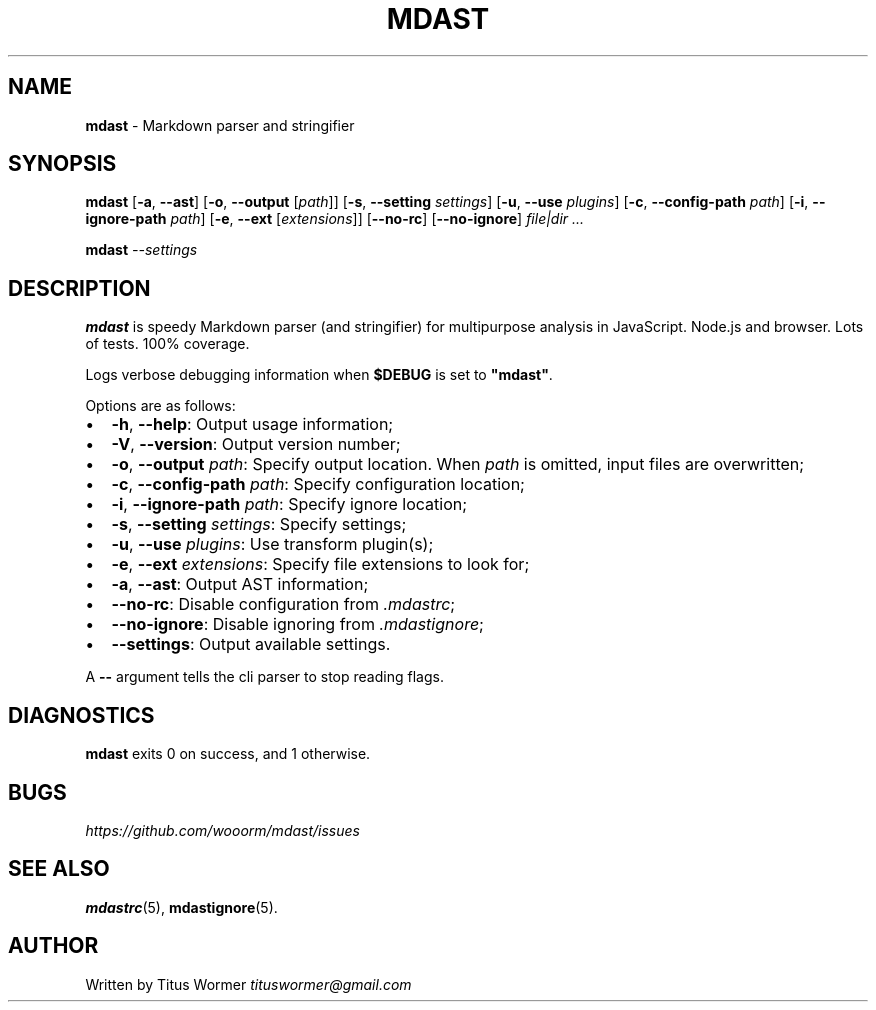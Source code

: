 .TH "MDAST" "1" "March 2015" "" ""
.SH "NAME"
\fBmdast\fR \- Markdown parser and stringifier
.SH SYNOPSIS
.P
\fBmdast\fR [\fB\-a\fR, \fB\-\-ast\fR] [\fB\-o\fR, \fB\-\-output\fR [\fIpath\fR]] [\fB\-s\fR, \fB\-\-setting\fR \fIsettings\fR] [\fB\-u\fR, \fB\-\-use\fR \fIplugins\fR] [\fB\-c\fR, \fB\-\-config\-path\fR \fIpath\fR] [\fB\-i\fR, \fB\-\-ignore\-path\fR \fIpath\fR] [\fB\-e\fR, \fB\-\-ext\fR [\fIextensions\fR]] [\fB\-\-no\-rc\fR] [\fB\-\-no\-ignore\fR] \fIfile|dir\fR \fI\|\.\.\.\fR
.P
\fBmdast\fR \fI\-\-settings\fR
.SH DESCRIPTION
.P
\fBmdast\fR is speedy Markdown parser (and stringifier) for multipurpose analysis in JavaScript\.  Node\.js and browser\.  Lots of tests\.  100% coverage\.
.P
Logs verbose debugging information when \fB$DEBUG\fR is set to \fB"mdast"\fR\|\.
.P
Options are as follows:
.RS 0
.IP \(bu 2
\fB\-h\fR, \fB\-\-help\fR: Output usage information;
.IP \(bu 2
\fB\-V\fR, \fB\-\-version\fR: Output version number;
.IP \(bu 2
\fB\-o\fR, \fB\-\-output\fR \fIpath\fR: Specify output location\.  When \fIpath\fR is omitted, input files are overwritten;
.IP \(bu 2
\fB\-c\fR, \fB\-\-config\-path\fR \fIpath\fR: Specify configuration location;
.IP \(bu 2
\fB\-i\fR, \fB\-\-ignore\-path\fR \fIpath\fR: Specify ignore location;
.IP \(bu 2
\fB\-s\fR, \fB\-\-setting\fR \fIsettings\fR: Specify settings;
.IP \(bu 2
\fB\-u\fR, \fB\-\-use\fR \fIplugins\fR: Use transform plugin(s);
.IP \(bu 2
\fB\-e\fR, \fB\-\-ext\fR \fIextensions\fR: Specify file extensions to look for;
.IP \(bu 2
\fB\-a\fR, \fB\-\-ast\fR: Output AST information;
.IP \(bu 2
\fB\-\-no\-rc\fR: Disable configuration from \fI\|\.mdastrc\fR;
.IP \(bu 2
\fB\-\-no\-ignore\fR: Disable ignoring from \fI\|\.mdastignore\fR;
.IP \(bu 2
\fB\-\-settings\fR: Output available settings\.

.RE
.P
A \fB\-\-\fR argument tells the cli parser to stop reading flags\.
.SH DIAGNOSTICS
.P
\fBmdast\fR exits 0 on success, and 1 otherwise\.
.SH BUGS
.P
 \fIhttps://github\.com/wooorm/mdast/issues\fR
.SH SEE ALSO
.P
\fBmdastrc\fR(5), \fBmdastignore\fR(5)\.
.SH AUTHOR
.P
Written by Titus Wormer  \fItituswormer@gmail\.com\fR

